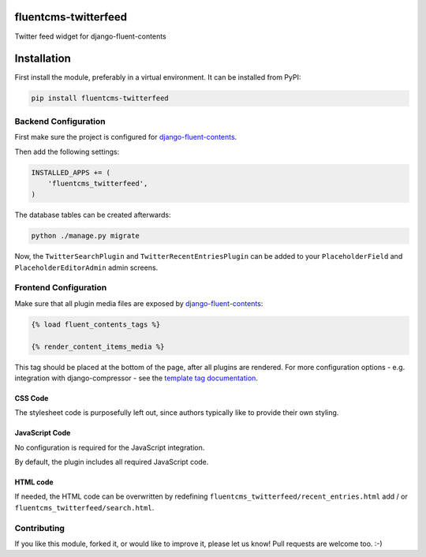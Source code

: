 fluentcms-twitterfeed
=====================

Twitter feed widget for django-fluent-contents 

Installation
============

First install the module, preferably in a virtual environment. It can be installed from PyPI:

.. code-block:: shell

    pip install fluentcms-twitterfeed


Backend Configuration
---------------------

First make sure the project is configured for django-fluent-contents_.

Then add the following settings:

.. code-block:: python

    INSTALLED_APPS += (
        'fluentcms_twitterfeed',
    )

The database tables can be created afterwards:

.. code-block:: shell

    python ./manage.py migrate

Now, the ``TwitterSearchPlugin`` and ``TwitterRecentEntriesPlugin``
can be added to your ``PlaceholderField`` and ``PlaceholderEditorAdmin`` admin screens.

Frontend Configuration
----------------------

Make sure that all plugin media files are exposed by django-fluent-contents_:

.. code-block:: html+django

    {% load fluent_contents_tags %}

    {% render_content_items_media %}

This tag should be placed at the bottom of the page, after all plugins
are rendered.  For more configuration options - e.g. integration with
django-compressor - see the `template tag documentation
<http://django-fluent-contents.readthedocs.org/en/latest/templatetags.html#frontend-media>`_.

CSS Code
~~~~~~~~

The stylesheet code is purposefully left out, since authors typically like to provide their own styling.

JavaScript Code
~~~~~~~~~~~~~~~

No configuration is required for the JavaScript integration.

By default, the plugin includes all required JavaScript code.

HTML code
~~~~~~~~~

If needed, the HTML code can be overwritten by redefining
``fluentcms_twitterfeed/recent_entries.html`` add / or ``fluentcms_twitterfeed/search.html``.

Contributing
------------

If you like this module, forked it, or would like to improve it, please let us know!
Pull requests are welcome too. :-)

.. _django-fluent-contents: https://github.com/edoburu/django-fluent-contents
